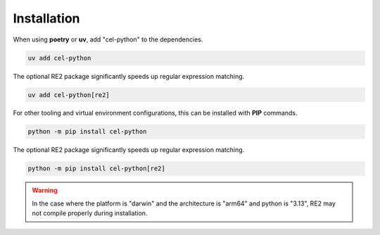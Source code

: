 ..  comment
    # Copyright 2020 The Cloud Custodian Authors.
    # SPDX-License-Identifier: Apache-2.0

######################
Installation
######################

When using **poetry** or **uv**, add "cel-python" to the dependencies.

..  code-block:: bash

    uv add cel-python

The optional RE2 package significantly speeds up regular expression matching.

..  code-block:: bash

    uv add cel-python[re2]

For other tooling and virtual environment configurations, this can be installed with **PIP** commands.

..  code-block:: bash

    python -m pip install cel-python

The optional RE2 package significantly speeds up regular expression matching.

..  code-block:: bash

    python -m pip install cel-python[re2]


..  warning::

    In the case where the platform is "darwin" and the architecture is "arm64" and python is "3.13",
    RE2 may not compile properly during installation.
